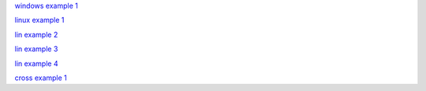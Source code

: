 `windows example 1 <https://thepoorengineer.com/en/snake-cplusplus/>`_

`linux example 1 <https://www.youtube.com/watch?v=OBBrp43TX3A&ab_channel=FamTrinli>`_

`lin example 2 <https://github.com/jayprakashkumar1/Snake-Game-in-cpp-language-for-Linux-Environment>`_

`lin example 3 <https://stackoverflow.com/questions/58466603/snake-game-in-linux-source-code-c-language>`_

`lin example 4 <https://medium.com/@ngbaanh/classic-snake-in-cpp-100-lines-of-code-for-practice-with-full-explain-in-simplicity-6b278ccd0a0f>`_

`cross example 1 <https://www.youtube.com/watch?v=XqJRm9uxKjo&list=PLiZZKL9HLmWMF8PlzvZu2WOC9kjs1zzhm&index=2&ab_channel=DevKage>`_


